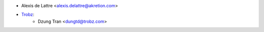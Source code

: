* Alexis de Lattre <alexis.delattre@akretion.com>
* `Trobz <https://trobz.com>`_:
    * Dzung Tran <dungtd@trobz.com>
